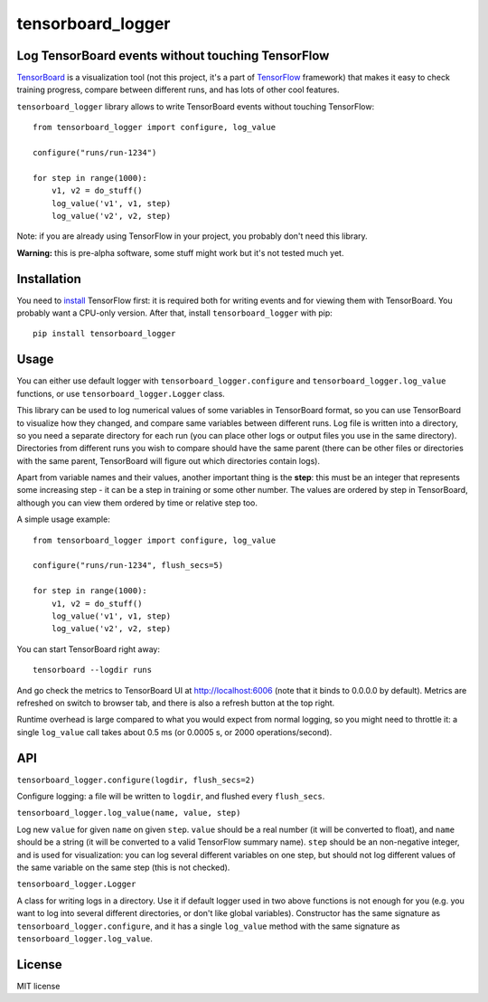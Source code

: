 tensorboard_logger
==================


.. image:: https://img.shields.io/pypi/v/tensorboard_logger.svg
        :target: https://pypi.python.org/pypi/tensorboard_logger

.. image:: https://img.shields.io/travis/TeamHG-Memex/tensorboard_logger.svg
        :target: https://travis-ci.org/TeamHG-Memex/tensorboard_logger


Log TensorBoard events without touching TensorFlow
--------------------------------------------------

`TensorBoard <https://www.tensorflow.org/how_tos/summaries_and_tensorboard/>`_
is a visualization tool (not this project, it's a part of
`TensorFlow <https://www.tensorflow.org>`_ framework)
that makes it easy to check training progress, compare between
different runs, and has lots of other cool features.

.. image:: tensorboard_example.png

``tensorboard_logger`` library allows to write TensorBoard events without touching TensorFlow::

    from tensorboard_logger import configure, log_value

    configure("runs/run-1234")

    for step in range(1000):
        v1, v2 = do_stuff()
        log_value('v1', v1, step)
        log_value('v2', v2, step)


Note: if you are already using TensorFlow in your project,
you probably don't need this library.

**Warning:** this is pre-alpha software, some stuff might work but it's not tested much yet.


Installation
------------

You need to `install <https://www.tensorflow.org/get_started/os_setup.html#download-and-setup>`_
TensorFlow first: it is required both for writing events and for viewing them
with TensorBoard. You probably want a CPU-only version.
After that, install ``tensorboard_logger`` with pip::

    pip install tensorboard_logger


Usage
-----

You can either use default logger with ``tensorboard_logger.configure``
and ``tensorboard_logger.log_value`` functions, or use ``tensorboard_logger.Logger`` class.

This library can be used to log numerical values of some variables in TensorBoard format, so you can
use TensorBoard to visualize how they changed, and compare same variables between different runs.
Log file is written into a directory, so you need a separate directory for each run
(you can place other logs or output files you use in the same directory).
Directories from different runs you wish to compare should have the same parent
(there can be other files or directories with the same parent, TensorBoard will figure out
which directories contain logs).

Apart from variable names and their values, another important thing is the **step**: this must
be an integer that represents some increasing step - it can be a step in training or some
other number. The values are ordered by step in TensorBoard, although you can view them
ordered by time or relative step too.

A simple usage example::

    from tensorboard_logger import configure, log_value

    configure("runs/run-1234", flush_secs=5)

    for step in range(1000):
        v1, v2 = do_stuff()
        log_value('v1', v1, step)
        log_value('v2', v2, step)


You can start TensorBoard right away::

    tensorboard --logdir runs

And go check the metrics to TensorBoard UI at http://localhost:6006
(note that it binds to 0.0.0.0 by default).
Metrics are refreshed on switch to browser tab, and there is also a refresh button
at the top right.

Runtime overhead is large compared to what you would expect from normal logging,
so you might need to throttle it: a single ``log_value`` call takes about 0.5 ms
(or 0.0005 s, or 2000 operations/second).


API
---

``tensorboard_logger.configure(logdir, flush_secs=2)``

Configure logging: a file will be written to ``logdir``, and flushed every ``flush_secs``.

``tensorboard_logger.log_value(name, value, step)``

Log new ``value`` for given ``name`` on given ``step``.
``value`` should be a real number (it will be converted to float),
and ``name`` should be a string (it will be converted to a valid
TensorFlow summary name). ``step`` should be an non-negative integer,
and is used for visualization: you can log several different
variables on one step, but should not log different values
of the same variable on the same step (this is not checked).

``tensorboard_logger.Logger``

A class for writing logs in a directory.
Use it if default logger used in two above functions is not enough for you
(e.g. you want to log into several different directories, or don't like
global variables).
Constructor has the same signature as ``tensorboard_logger.configure``,
and it has a single ``log_value`` method with the same signature as
``tensorboard_logger.log_value``.


License
-------

MIT license


